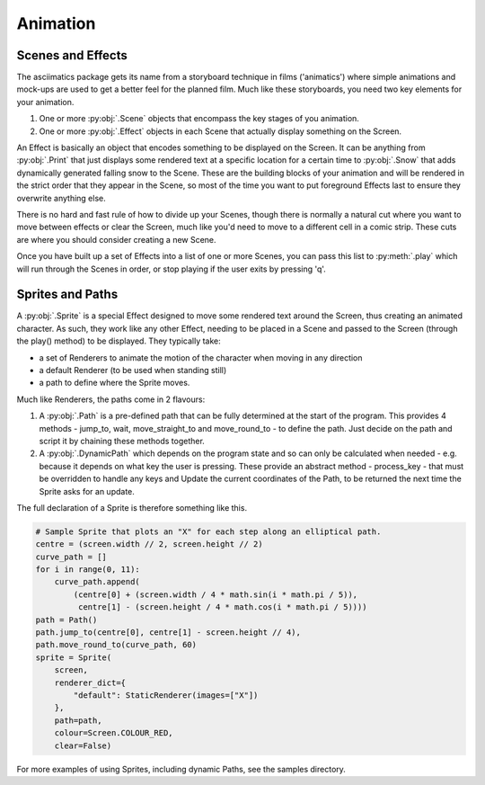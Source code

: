 .. animation-ref:

Animation
=========

Scenes and Effects
------------------
The asciimatics package gets its name from a storyboard technique in films ('animatics') where simple animations and mock-ups are used to get a better feel for the planned film.  Much like these storyboards, you need two key elements for your animation.

1. One or more :py:obj:`.Scene` objects that encompass the key stages of you animation.  
2. One or more :py:obj:`.Effect` objects in each Scene that actually display something on the Screen. 

An Effect is basically an object that encodes something to be displayed on the Screen.  It can be anything from :py:obj:`.Print` that just displays some rendered text at a specific location for a certain time to :py:obj:`.Snow` that adds dynamically generated falling snow to the Scene.  These are the building blocks of your animation and will be rendered in the strict order that they appear in the Scene, so most of the time you want to put foreground Effects last to ensure they overwrite anything else.

There is no hard and fast rule of how to divide up your Scenes, though there is normally a natural cut where you want to move between effects or clear the Screen, much like you'd need to move to a different cell in a comic strip.  These cuts are where you should consider creating a new Scene.

Once you have built up a set of Effects into a list of one or more Scenes, you can pass this list to :py:meth:`.play` which will run through the Scenes in order, or stop playing if the user exits by pressing 'q'.

Sprites and Paths
-----------------
A :py:obj:`.Sprite` is a special Effect designed to move some rendered text around the Screen, thus creating an animated character.  As such, they work like any other Effect, needing to be placed in a Scene and passed to the Screen (through the play() method) to be displayed.  They typically take:

- a set of Renderers to animate the motion of the character when moving in any direction
- a default Renderer (to be used when standing still)
- a path to define where the Sprite moves.

Much like Renderers, the paths come in 2 flavours:

1. A :py:obj:`.Path` is a pre-defined path that can be fully determined at the start of the program.  This provides 4 methods - jump_to, wait, move_straight_to and move_round_to - to define the path.  Just decide on the path and script it by chaining these methods together.
2. A :py:obj:`.DynamicPath` which depends on the program state and so can only be calculated when needed - e.g. because it depends on what key the user is pressing.  These provide an abstract method - process_key - that must be overridden to handle any keys and Update the current coordinates of the Path, to be returned the next time the Sprite asks for an update.

The full declaration of a Sprite is therefore something like this.

.. code-block:: python

    # Sample Sprite that plots an "X" for each step along an elliptical path.
    centre = (screen.width // 2, screen.height // 2)
    curve_path = []
    for i in range(0, 11):
        curve_path.append(
            (centre[0] + (screen.width / 4 * math.sin(i * math.pi / 5)),
             centre[1] - (screen.height / 4 * math.cos(i * math.pi / 5))))
    path = Path()
    path.jump_to(centre[0], centre[1] - screen.height // 4),
    path.move_round_to(curve_path, 60)
    sprite = Sprite(
        screen,
        renderer_dict={
            "default": StaticRenderer(images=["X"])
        },
        path=path,
        colour=Screen.COLOUR_RED,
        clear=False)

For more examples of using Sprites, including dynamic Paths, see the samples directory.
